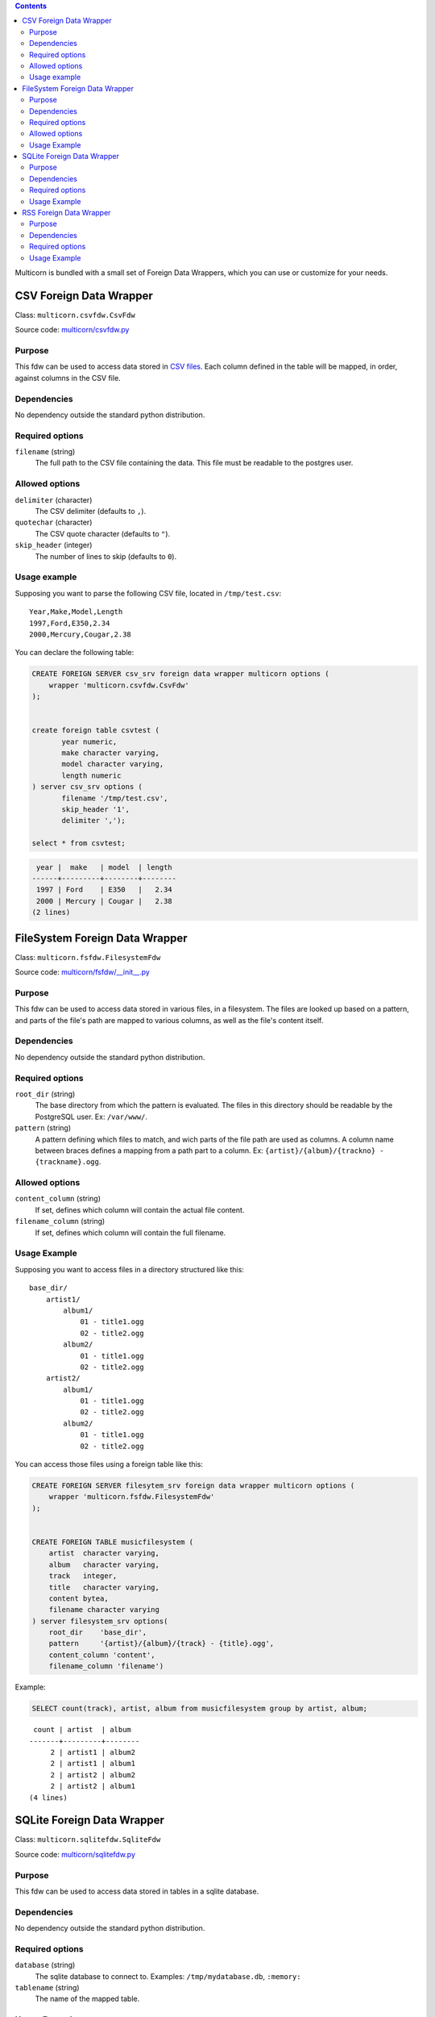 .. contents::

Multicorn is bundled with a small set of Foreign Data Wrappers, which you can
use or customize for your needs.

CSV Foreign Data Wrapper
========================

Class: ``multicorn.csvfdw.CsvFdw``

Source code: `multicorn/csvfdw.py`_

.. _multicorn/csvfdw.py: https://github.com/Kozea/Multicorn/blob/master/python/multicorn/csvfdw.py

Purpose
-------

This fdw can be used to access data stored in `CSV files`_. Each column defined
in the table will be mapped, in order, against columns in the CSV file.

.. _CSV files: http://en.wikipedia.org/wiki/Comma-separated_values

Dependencies
------------

No dependency outside the standard python distribution.

Required options
----------------

``filename`` (string)
  The full path to the CSV file containing the data. This file must be readable
  to the postgres user.

Allowed options
---------------

``delimiter`` (character)
  The CSV delimiter (defaults to  ``,``).

``quotechar`` (character)
  The CSV quote character (defaults to ``"``).

``skip_header`` (integer)
  The number of lines to skip (defaults to ``0``).

Usage example
-------------

Supposing you want to parse the following CSV file, located in ``/tmp/test.csv``::

    Year,Make,Model,Length
    1997,Ford,E350,2.34
    2000,Mercury,Cougar,2.38

You can declare the following table:

.. code-block:: sql
   
    CREATE FOREIGN SERVER csv_srv foreign data wrapper multicorn options (
        wrapper 'multicorn.csvfdw.CsvFdw'
    );
   

    create foreign table csvtest (
           year numeric,
           make character varying,
           model character varying,
           length numeric
    ) server csv_srv options (
           filename '/tmp/test.csv',
           skip_header '1',
           delimiter ',');

    select * from csvtest;

.. code-block:: bash

     year |  make   | model  | length 
    ------+---------+--------+--------
     1997 | Ford    | E350   |   2.34
     2000 | Mercury | Cougar |   2.38
    (2 lines)



FileSystem Foreign Data Wrapper
===============================

Class: ``multicorn.fsfdw.FilesystemFdw``

Source code: `multicorn/fsfdw/__init__.py`_

.. _multicorn/fsfdw/__init__.py: https://github.com/Kozea/Multicorn/blob/master/python/multicorn/fsfdw/__init__.py

Purpose
-------

This fdw can be used to access data stored in various files, in a filesystem.
The files are looked up based on a pattern, and parts of the file's path are
mapped to various columns, as well as the file's content itself.

Dependencies
------------

No dependency outside the standard python distribution.


Required options
----------------

``root_dir`` (string)
  The base directory from which the pattern is evaluated. The files in this
  directory should be readable by the PostgreSQL user. Ex: ``/var/www/``.

``pattern`` (string)
  A pattern defining which files to match, and wich parts of the file path are
  used as columns. A column name between braces defines a mapping from a path
  part to a column. Ex: ``{artist}/{album}/{trackno} - {trackname}.ogg``.

Allowed options
---------------

``content_column`` (string)
  If set, defines which column will contain the actual file content.

``filename_column`` (string)
  If set, defines which column will contain the full filename.

Usage Example
-------------

Supposing you want to access files in a directory structured like this::

    base_dir/
        artist1/
            album1/
                01 - title1.ogg
                02 - title2.ogg
            album2/
                01 - title1.ogg
                02 - title2.ogg
        artist2/
            album1/
                01 - title1.ogg
                02 - title2.ogg
            album2/
                01 - title1.ogg
                02 - title2.ogg

You can access those files using a foreign table like this:

.. code-block:: sql

    CREATE FOREIGN SERVER filesytem_srv foreign data wrapper multicorn options (
        wrapper 'multicorn.fsfdw.FilesystemFdw'
    );


    CREATE FOREIGN TABLE musicfilesystem (
        artist  character varying,
        album   character varying,
        track   integer,
        title   character varying,
        content bytea,
        filename character varying
    ) server filesystem_srv options(
        root_dir    'base_dir',
        pattern     '{artist}/{album}/{track} - {title}.ogg',
        content_column 'content',
        filename_column 'filename')

Example:

.. code-block:: sql

    SELECT count(track), artist, album from musicfilesystem group by artist, album;

::

     count | artist  | album
    -------+---------+--------
         2 | artist1 | album2
         2 | artist1 | album1
         2 | artist2 | album2
         2 | artist2 | album1
    (4 lines)

SQLite Foreign Data Wrapper
===========================

Class: ``multicorn.sqlitefdw.SqliteFdw``

Source code: `multicorn/sqlitefdw.py`_

.. _multicorn/sqlitefdw.py: https://github.com/Kozea/Multicorn/blob/master/python/multicorn/sqlitefdw.py

Purpose
-------

This fdw can be used to access data stored in tables in a sqlite database.

Dependencies
------------

No dependency outside the standard python distribution.

Required options
----------------

``database`` (string)
  The sqlite database to connect to. Examples: ``/tmp/mydatabase.db``,
  ``:memory:``

``tablename`` (string)
  The name of the mapped table.

Usage Example
-------------

Let's suppose you want to access an sqlite3 database located at ``/tmp/data.db``.

.. code-block:: sql

    CREATE FOREIGN SERVER sqlite_srv foreign data wrapper multicorn options (
        wrapper 'multicorn.sqlitefdw.SqliteFdw'
    );


    CREATE FOREIGN TABLE sqlitetest (
        column1 integer,
        column2 character varying
        ...etc..
    ) server sqlite_srv options (
        database    '/tmp/data.db',
        tablename   'table1'
    )



RSS Foreign Data Wrapper
========================

Class: ``multicorn.rssfdw.RssFdw``

Source code: `multicorn/rssfdw.py`_

.. _multicorn/rssfdw.py: https://github.com/Kozea/Multicorn/blob/master/python/multicorn/rssfdw.py

Purpose
-------

This fdw can be used tgo access items from an rss feed.
The column names are mapped to the elements inside an item.
An rss item has the following strcture:

.. code-block:: xml

    <item>
      <title>Title</title>
      <pubDate>2011-01-02</pubDate>
      <link>http://example.com/test</link>
      <guid>http://example.com/test</link>
      <description>Small description</description>
    </item>

You can access every element by defining a column with the same name. Be
careful to match the case! Example: pubDate should be quoted like this:
``pubDate`` to preserve the uppercased ``D``.


Dependencies
------------

You will need the `lxml`_ library.

.. _lxml: http://lxml.de/

Required options
-----------------

``url`` (string)
  The RSS feed URL.

Usage Example
-------------

If you want to parse the `radicale`_ rss feed, you can use the following
definition:

.. code-block:: sql

    CREATE FOREIGN SERVER rss_srv foreign data wrapper multicorn options (
        wrapper 'multicorn.rssfdw.RssFdw'
    );
    
    CREATE FOREIGN TABLE radicalerss (
        "pubDate" timestamp,
        description character varying,
        title character varying,
        link character varying
    ) server rss_srv options (
        url     'http://radicale.org/rss/'
    );

    select "pubDate", title, link from radicalerss limit 10;

.. code-block:: bash

           pubDate       |              title               |                     link                     
    ---------------------+----------------------------------+----------------------------------------------
     2011-09-27 06:07:42 | Radicale 0.6.2                   | http://radicale.org/news#2011-09-27@06:07:42
     2011-08-28 13:20:46 | Radicale 0.6.1, Changes, Future  | http://radicale.org/news#2011-08-28@13:20:46
     2011-08-01 08:54:43 | Radicale 0.6 Released            | http://radicale.org/news#2011-08-01@08:54:43
     2011-07-02 20:13:29 | Feature Freeze for 0.6           | http://radicale.org/news#2011-07-02@20:13:29
     2011-05-01 17:24:33 | Ready for WSGI                   | http://radicale.org/news#2011-05-01@17:24:33
     2011-04-30 10:21:12 | Apple iCal Support               | http://radicale.org/news#2011-04-30@10:21:12
     2011-04-25 22:10:59 | Two Features and One New Roadmap | http://radicale.org/news#2011-04-25@22:10:59
     2011-04-10 20:04:33 | New Features                     | http://radicale.org/news#2011-04-10@20:04:33
     2011-04-02 12:11:37 | Radicale 0.5 Released            | http://radicale.org/news#2011-04-02@12:11:37
     2011-02-03 23:35:55 | Jabber Room and iPhone Support   | http://radicale.org/news#2011-02-03@23:35:55
    (10 lignes)


.. _radicale: http://radicale.org/
